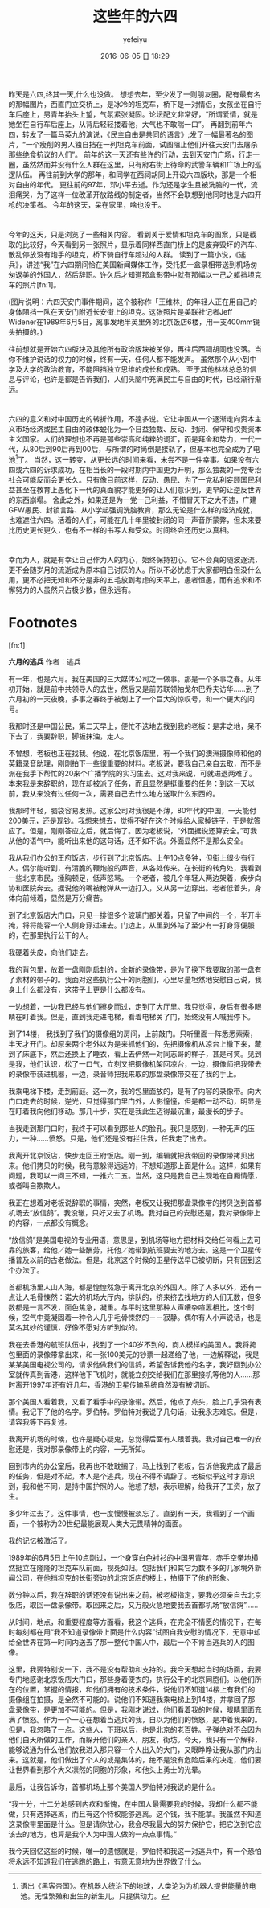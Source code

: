 #+STARTUP: showall
#+STARTUP: hidestars
#+OPTIONS: H:2 num:t tags:nil toc:t timestamps:t
#+LAYOUT: post
#+AUTHOR: yefeiyu
#+DATE: 2016-06-05 日 18:29
#+TITLE: 这些年的六四
#+DESCRIPTION: 谨为纪念
#+TAGS: 六四,纪念,回忆,生活
#+CATEGORIES: life
#+EXTRA-YAML-HEADERS: theme: \nplugin: \nscheme-text: "#dddddd"\nscheme-link: "#dddddd"\nscheme-hover: "#dddddd"\nscheme-code: "#dddddd"\nscheme-bg: "#000000"\nscheme-hero-text: "#000000"\nscheme-hero-link: "#333333"\nscheme-hero-bg: "#dddddd"\nscheme-bg-light: \n
[[http://yefeiyu.github.io/img/2016/img_2016_06_05__23_50_17.png]]

* 
昨天是六四,终其一天,什么也没做。
想想去年，至少发了一则朋友圈，配有最有名的那幅图片，西直门立交桥上，是冰冷的坦克车，桥下是一对情侣，女孩坐在自行车后座上，男青年抬头上望，气氛紧张凝固。论坛配文非常好，“所谓爱情，就是她坐在自行车后座上，从背后轻轻搂着他，大气也不敢喘一口”。
再翻到前年六四，转发了一篇马英九的演说，《民主自由是共同的语言》;发了一幅最著名的图片，“一个瘦削的男人独自挡在一列坦克车前面，试图阻止他们开往天安门去屠杀那些绝食抗议的人们”。
前年的这一天还有些许的行动，去到天安门广场，行走一圈，虽然然而并没有什么人群在这里，只有府右街上待命的武警车辆和广场上的巡逻队伍。
再往前到大学的那年，和同学在西祠胡同上开设六四版块，那是一个相对自由的年代。
更往前的97年，邓小平去逝。作为还是学生且被洗脑的一代，流泪痛哭，为了这样一位改革开放路线的制定者，当然不会联想到他同时也是六四开枪的决策者。
今年的这天，呆在家里，啥也没干。
* 
今年的这天，只是浏览了一些相关内容。
看到关于爱情和坦克车的图案，只是截取的比较好，今天看到另一张照片，显示着同样西直门桥上的是废弃毁坏的汽车、散乱停放没有炮手的坦克，桥下骑自行车超过的人群。
读到了一篇小说，《逃兵》，讲述“我”在六四期间恰在美国新闻媒体工作，受托把一盒录相带送到机场匆匆返美的外国人，然后辞职。许久后才知道那盒影带中就有那幅以一己之躯挡坦克车的照片[fn:1]。

[[http://yefeiyu.github.io/img/2016/img_2016_06_05__23_24_31.png]]

(图片说明：六四天安门事件期间，这个被称作「王维林」的年轻人正在用自己的身体阻挡一队在天安门附近长安街上的坦克。这张照片是美联社记者Jeff Widener在1989年6月5日，离事发地半英里外的北京饭店6楼，用一支400mm镜头拍摄的。)

往前想就是开始六四版块及其他所有政治版块被关停，再往后西祠胡同也没落。当你不维护说话的权力的时候，终有一天，任何人都不能发声。
虽然那个从小到中学及大学的政治教育，不能阻挡独立思维的成长和成熟。
至于其他林林总总的信息与评论，也许是都是告诉我们，人们头脑中充满民主与自由的时代，已经渐行渐远。
* 
六四的意义和对中国历史的转折作用，不遑多说。它让中国从一个逐渐走向资本主义市场经济或民主自由的政体蜕化为一个日益独裁、反动、封闭、保守和权贵资本主义国家。人们的理想也不再是那些崇高和纯粹的词汇，而是拜金和势力，一代一代，从80后到90后再到00后，与所谓的时尚倒是接轨了，但基本也完全成为了电池[fn:2]了。
当然，这一转变，从更长远的时间来看，未尝不是一件幸事。如果没有六四或六四的诉求成功，在相当长的一段时期内中国更为开明，那么独裁的一党专治社会可能反而会更长久。只有像目前这样，反动、愚民、为了一党私利妄顾国民利益甚至在教育上愚化下一代的真面貌才能更好的让人们意识到，更早的让逆反世界的东西崩塌。
舍此之外，如果还是为一党一己利益，不惜冒天下之大不违，广建GFW愚民、封锁言路、从小学起强调洗脑教育，那么无论是什么样的经济成就，也难遮住六四。活着的人们，可能在几十年里被封闭的同一声音所蒙弊，但未来要比历史更长更久，也有不一样的书写人和受众。时间终会还历史以真相。
* 
幸而为人，就是有幸让自己作为人的内心，始终保持初心。它不会真的随波逐流，更不会随岁月的流逝成为原本自己讨厌的人。所以不必忧虑于大家都明白但没什么用，更不必把无知和不分是非的五毛放到考虑的天平上，愚者恒愚，而有追求和不懈努力的人虽然只占极少数，但永远有。


* Footnotes

[fn:1] 

*六月的逃兵*
作者：逃兵

有一年，也是六月。我在美国的三大媒体公司之一做事。那是一个多事之春。从年初开始，就是前中共领导人的去世，然后又是前苏联领袖戈尔巴乔夫访华……到了六月初的一天夜晚，多事之春终于被划上了一个巨大的惊叹号，和一个更大的问号。

我那时还是中国公民，第二天早上，便忙不迭地去找到我的老板：是非之地，呆不下去了，我要辞职，脚板抹油，走人。

不曾想，老板也正在找我。他说，在北京饭店里，有一个我们的澳洲摄像师和他的英籍录音助理，刚刚拍下一些很重要的材料。老板说，要我自己亲自去取，而不是派在我手下帮忙的20来个广播学院的实习生去。这对我来说，可就进退两难了。本来我是来辞职的，现在却被派了任务，而且显然是挺重要的任务：到这一天以前，我从来没有过任何一次，需要自己去什么地方送取什么东西的。

我那时年轻，脑袋容易发热。这家公司对我很是不薄，80年代的中国，一天能付200美元，还是现钞。我想来想去，觉得不好在这个时候给人家掉链子，于是就答应了。但是，刚刚答应之后，就后悔了。因为老板说，“外面据说还算安全。”可我从他的语气中，能听出来他的这句话，还不如不说。外面显然不是那么安全。

我从我们办公的王府饭店，步行到了北京饭店。上午10点多钟，但街上很少有行人。偶尔能听到，有清脆的鞭炮般的声音，从各处传来。在长街的转角处，我看到一些北京市民，捶胸顿足，低声怒骂。一个老者，被几个年轻人两边架着，疾步向协和医院奔去。据说他的嘴被枪弹从一边打入，又从另一边穿出。老者低着头，身体向前倾着，显然是万分痛苦。

到了北京饭店大门口，只见一排很多个玻璃门都关着，只留了中间的一个，半开半掩，将将能容一个人侧身穿过进去。门边上，从里到外站了至少有一打身穿便服的，在那里执行公干的人。

我硬着头皮，向他们走去。

我的背包里，放着一盘刚刚启封的，全新的录像带，是为了换下我要取的那一盘有了素材的带子的。我面对这些执行公干的同胞们，心里尽量坦然地安慰自己说，我身上什么都没有，这带子上更是什么都没有。

一边想着，一边我已经与他们擦身而过，走到了大厅里。我只觉得，身后有很多眼睛在盯着我。但是，直到我走进电梯，看着电梯关了门，始终没有人喊我停下。

到了14楼， 我找到了我们的摄像组的房间，上前敲门。只听里面一阵悉悉索索，半天才开门。却原来两个老外以为是来抓他们的，先把摄像机从凉台上撤下来，藏到了床底下，然后还换上了睡衣，看上去俨然一对同志哥的样子，甚是可笑。见到是我，他们认识，松了一口气，立刻又把摄像机架回凉台，一边，摄像师把我带去的录像带装进机器，一边，录音师把我来取的那盘录像带交在了我的手上。

我乘电梯下楼，走到前庭。这一次，我的包里面放的，是有了内容的录像带。向大门口走去的时候，逆光，只觉得那门里门外，人影憧憧，但是都一动不动，明显是在盯着我向他们移动。那几十步，实在是我此生迈得最沉重，最漫长的步子。

当我走到那门口时，我终于可以看到那些人的脸孔。我只是感到，一种无声的压力，一种……愤怒。只是，他们还是没有拦住我，任我走了出去。

我离开北京饭店，快步走回王府饭店。刚一到，编辑就把我带回的录像带拷贝出来。他们拷贝的时候，我有意躲得远远的，不想知道那上面是什么。这样，如果有问题，我可以一问三不知，一推六二五。当然，这只是我自己主观地在自厢情愿，或者叫自欺欺人。

我正在想着对老板说辞职的事情，突然，老板又让我把那盘录像带的拷贝送到首都机场去“放信鸽”。我没辙，只好又去了机场。我对自己的安慰还是，我对录像带上的内容，一点都没有概念。

“放信鸽”是美国电视的专业用语，意思是，到机场等地方把材料交给任何看上去可靠的旅客，给他／她一些酬劳，托他／她带到航班要去的地方去。这是一个卫星传播普及以前的古老做法。但是，北京这个时候的卫星传送早已被切断，只有回到这个办法了。

首都机场里人山人海，都是惶惶然急于离开北京的外国人。除了人多以外，还有一点让人毛骨悚然：诺大的机场大厅内，排队的，挤来挤去找地方的人们无数，但多数都是一言不发，面色焦急，凝重。与平时这里那种人声嘈杂喧嚣相比，这个时候，空气中竟凝固着一种令人几乎毛骨悚然的－－寂静。偶尔有人小声说话，也是莫名其妙的谨慎，好像不愿对方听到似的。

我在去香港的航班队伍中，找到了一个40岁不到的，商人模样的美国人。我将挎包里面的录像带拿出来，和一张100美元的钞票一起递给了他，一边解释说，我是某某美国电视公司的，请求他做我们的信鸽，希望告诉我他的名字，我好回到办公室就传真到香港，这样他下飞机时，就能立刻交给我们在那里接机等他的人……那时离开1997年还有好几年，香港的卫星传输系统自然没有被切断。

那个美国人看着我，又看了看手中的录像带。然后，他点了点头，脸上几乎没有表情。我记下了他的名字。罗伯特。罗伯特对我说了几句话，让我永志难忘。但是，请容我等下再复述。

我离开机场的时候，也许是疑心疑鬼，总觉得后面有人跟着我。我对自己唯一的安慰还是，我对那录像带上的内容，一无所知。

回到市内的办公室后，我再也不敢耽搁了，马上找到了老板，告诉他我完成了最后的任务，但是对不起，本人是个逃兵，现在不得不请辞了。老板似乎这时才意识到，我和他不同，是持中国护照的人。他想了想，表示理解，给我开了工资，放了生。

多少年过去了。这件事情，也一度慢慢被淡忘了。直到有一天，我看到了一个画面，一个被称为20世纪最能展现人类大无畏精神的画面。

我的记忆被激活了。

1989年的6月5日上午10点刚过，一个身穿白色衬衫的中国男青年，赤手空拳地横然挺立在隆隆的坦克车队前面，视死如归。包括我们和其它为数不多的几家境外新闻公司，在他挡坦克的长街旁边的北京饭店的楼上，拍摄下了他的形象。

数分钟以后，我在辞职的话还没有说出来之前，被老板指定，要我必须亲自去北京饭店，取回一盘录像带。取回来之后，又万般火急地要我去首都机场“放信鸽”……

从时间，地点，和重要程度等方面看，我这个逃兵，在完全不情愿的情况下，在每时每刻都在用“我不知道录像带上面是什么内容”试图自我安慰的情况下，无意中却给全世界在第一时间内送去了那一整代中国人中，最后一个不肯当逃兵的人的图像。

这里，我要特别说一下，我不是没有帮助和支持的。我今天想起当时的场面，我要专门地感谢北京饭店大门口，那些身着便衣的，执行公干的北京同胞们。以他们所在的位置，掌握的情报，和他们拥有的技术条件，说他们不知道14楼上有我们的摄像组在拍摄，是全然不可能的。说他们不知道我乘电梯上到14楼，并拿回了那盘录像带，是更加不可能的。但是，我刚才说过，他们看着我的时候，眼睛里面充满了愤怒。作为一个一心在想着当逃兵的我，自以为他们的愤怒，是冲着我来的。但是，我忽略了一点。这些人，下班以后，也是北京的老百姓。子弹绝对不会因为他们白天所做的工作，而躲开他们的亲人，朋友，街坊。今天，我只有一个解释，能够说通为什么他们放我进入那只容一个人出入的大门，又眼睁睁让我从那门内出来。这就是，他们做出了个人的或是集体的，绝不是没有危险后果的决定，他们要让世界看到那个大义凛然的同胞的形象，和他头上勇士的光晕。

最后，让我告诉你，首都机场上那个美国人罗伯特对我说的是什么。

“我十分，十二分地感到内疚和惭愧，在中国人最需要我的时候，我却什么都不能做，只有选择逃离，而且有这个特权能够逃离。这个钱，我不能拿。我虽然不知道这录像带里面是什么。但是请你放心，我会尽我最大的努力保护它，把它送到它应该去的地方，也算是我个人为中国人做的一点点事情。”

我今天回忆这些的时候，唯一的遗憾就是，罗伯特和我这一对逃兵中，有一个恐怕将永远不知道我们在逃跑的路上，有意无意地为世界做了什么。

[fn:2] 语出《黑客帝国》。在机器人统治下的地球，人类沦为为机器人提供能量的电池。无性繁殖和出生的新生儿，只提供动力。

